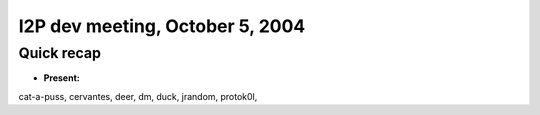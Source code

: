 I2P dev meeting, October 5, 2004
================================

Quick recap
-----------

* **Present:**

cat-a-puss,
cervantes,
deer,
dm,
duck,
jrandom,
protok0l,
